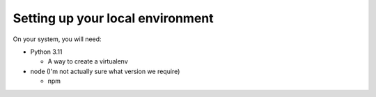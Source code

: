 Setting up your local environment
---------------------------------

On your system, you will need:

- Python 3.11

  - A way to create a virtualenv

- node (I'm not actually sure what version we require)

  - npm
